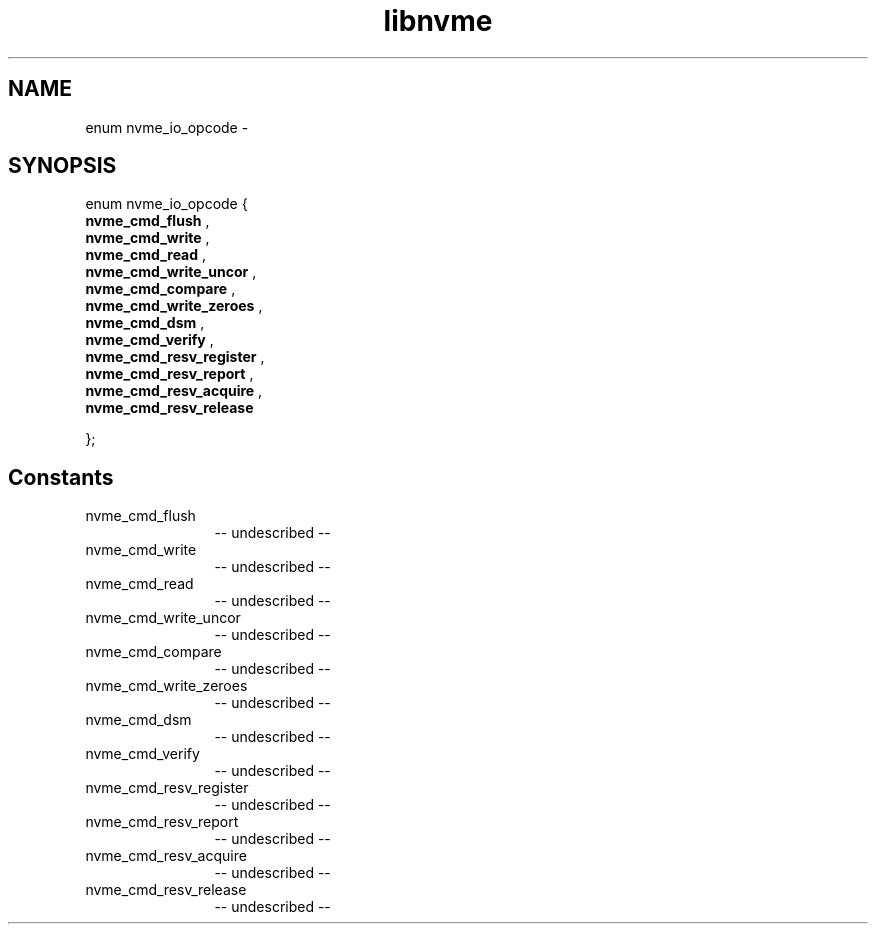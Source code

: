 .TH "libnvme" 2 "enum nvme_io_opcode" "February 2020" "LIBNVME API Manual" LINUX
.SH NAME
enum nvme_io_opcode \-
.SH SYNOPSIS
enum nvme_io_opcode {
.br
.BI "    nvme_cmd_flush"
,
.br
.br
.BI "    nvme_cmd_write"
,
.br
.br
.BI "    nvme_cmd_read"
,
.br
.br
.BI "    nvme_cmd_write_uncor"
,
.br
.br
.BI "    nvme_cmd_compare"
,
.br
.br
.BI "    nvme_cmd_write_zeroes"
,
.br
.br
.BI "    nvme_cmd_dsm"
,
.br
.br
.BI "    nvme_cmd_verify"
,
.br
.br
.BI "    nvme_cmd_resv_register"
,
.br
.br
.BI "    nvme_cmd_resv_report"
,
.br
.br
.BI "    nvme_cmd_resv_acquire"
,
.br
.br
.BI "    nvme_cmd_resv_release"

};
.SH Constants
.IP "nvme_cmd_flush" 12
-- undescribed --
.IP "nvme_cmd_write" 12
-- undescribed --
.IP "nvme_cmd_read" 12
-- undescribed --
.IP "nvme_cmd_write_uncor" 12
-- undescribed --
.IP "nvme_cmd_compare" 12
-- undescribed --
.IP "nvme_cmd_write_zeroes" 12
-- undescribed --
.IP "nvme_cmd_dsm" 12
-- undescribed --
.IP "nvme_cmd_verify" 12
-- undescribed --
.IP "nvme_cmd_resv_register" 12
-- undescribed --
.IP "nvme_cmd_resv_report" 12
-- undescribed --
.IP "nvme_cmd_resv_acquire" 12
-- undescribed --
.IP "nvme_cmd_resv_release" 12
-- undescribed --
